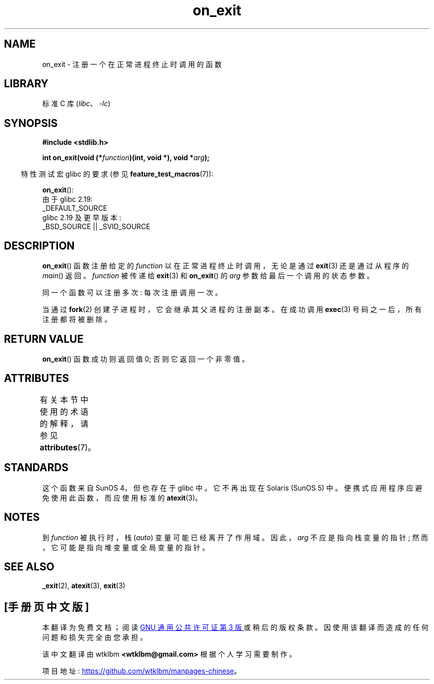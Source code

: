.\" -*- coding: UTF-8 -*-
'\" t
.\" Copyright 1993 David Metcalfe (david@prism.demon.co.uk)
.\"
.\" SPDX-License-Identifier: Linux-man-pages-copyleft
.\"
.\" References consulted:
.\"     Linux libc source code
.\"     Lewine's _POSIX Programmer's Guide_ (O'Reilly & Associates, 1991)
.\"     386BSD man pages
.\" Modified 1993-04-02, David Metcalfe
.\" Modified 1993-07-25, Rik Faith (faith@cs.unc.edu)
.\"*******************************************************************
.\"
.\" This file was generated with po4a. Translate the source file.
.\"
.\"*******************************************************************
.TH on_exit 3 2023\-02\-05 "Linux man\-pages 6.03" 
.SH NAME
on_exit \- 注册一个在正常进程终止时调用的函数
.SH LIBRARY
标准 C 库 (\fIlibc\fP、\fI\-lc\fP)
.SH SYNOPSIS
.nf
\fB#include <stdlib.h>\fP
.PP
\fBint on_exit(void (*\fP\fIfunction\fP\fB)(int, void *), void *\fP\fIarg\fP\fB);\fP
.fi
.PP
.RS -4
特性测试宏 glibc 的要求 (参见 \fBfeature_test_macros\fP(7)):
.RE
.PP
\fBon_exit\fP():
.nf
    由于 glibc 2.19:
        _DEFAULT_SOURCE
    glibc 2.19 及更早版本:
        _BSD_SOURCE || _SVID_SOURCE
.fi
.SH DESCRIPTION
\fBon_exit\fP() 函数注册给定的 \fIfunction\fP 以在正常进程终止时调用，无论是通过 \fBexit\fP(3) 还是通过从程序的
\fImain\fP() 返回。 \fIfunction\fP 被传递给 \fBexit\fP(3) 和 \fBon_exit\fP() 的 \fIarg\fP
参数给最后一个调用的状态参数。
.PP
同一个函数可以注册多次: 每次注册调用一次。
.PP
当通过 \fBfork\fP(2) 创建子进程时，它会继承其父进程的注册副本。 在成功调用 \fBexec\fP(3) 号码之一后，所有注册都将被删除。
.SH "RETURN VALUE"
\fBon_exit\fP() 函数成功则返回值 0; 否则它返回一个非零值。
.SH ATTRIBUTES
有关本节中使用的术语的解释，请参见 \fBattributes\fP(7)。
.ad l
.nh
.TS
allbox;
lbx lb lb
l l l.
Interface	Attribute	Value
T{
\fBon_exit\fP()
T}	Thread safety	MT\-Safe
.TE
.hy
.ad
.sp 1
.SH STANDARDS
这个函数来自 SunOS 4，但也存在于 glibc 中。 它不再出现在 Solaris (SunOS 5) 中。
便携式应用程序应避免使用此函数，而应使用标准的 \fBatexit\fP(3)。
.SH NOTES
到 \fIfunction\fP 被执行时，栈 (\fIauto\fP) 变量可能已经离开了作用域。 因此，\fIarg\fP 不应是指向栈变量的指针;
然而，它可能是指向堆变量或全局变量的指针。
.SH "SEE ALSO"
\fB_exit\fP(2), \fBatexit\fP(3), \fBexit\fP(3)
.PP
.SH [手册页中文版]
.PP
本翻译为免费文档；阅读
.UR https://www.gnu.org/licenses/gpl-3.0.html
GNU 通用公共许可证第 3 版
.UE
或稍后的版权条款。因使用该翻译而造成的任何问题和损失完全由您承担。
.PP
该中文翻译由 wtklbm
.B <wtklbm@gmail.com>
根据个人学习需要制作。
.PP
项目地址:
.UR \fBhttps://github.com/wtklbm/manpages-chinese\fR
.ME 。
